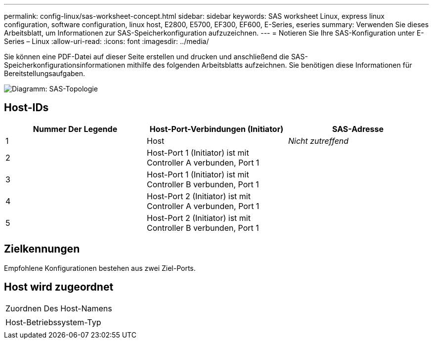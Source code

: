 ---
permalink: config-linux/sas-worksheet-concept.html 
sidebar: sidebar 
keywords: SAS worksheet Linux, express linux configuration, software configuration, linux host, E2800, E5700, EF300, EF600, E-Series, eseries 
summary: Verwenden Sie dieses Arbeitsblatt, um Informationen zur SAS-Speicherkonfiguration aufzuzeichnen. 
---
= Notieren Sie Ihre SAS-Konfiguration unter E-Series – Linux
:allow-uri-read: 
:icons: font
:imagesdir: ../media/


[role="lead"]
Sie können eine PDF-Datei auf dieser Seite erstellen und drucken und anschließend die SAS-Speicherkonfigurationsinformationen mithilfe des folgenden Arbeitsblatts aufzeichnen. Sie benötigen diese Informationen für Bereitstellungsaufgaben.

image::../media/sas_topology_diagram_conf-lin.gif[Diagramm: SAS-Topologie]



== Host-IDs

|===
| Nummer Der Legende | Host-Port-Verbindungen (Initiator) | SAS-Adresse 


 a| 
1
 a| 
Host
 a| 
_Nicht zutreffend_



 a| 
2
 a| 
Host-Port 1 (Initiator) ist mit Controller A verbunden, Port 1
 a| 



 a| 
3
 a| 
Host-Port 1 (Initiator) ist mit Controller B verbunden, Port 1
 a| 



 a| 
4
 a| 
Host-Port 2 (Initiator) ist mit Controller A verbunden, Port 1
 a| 



 a| 
5
 a| 
Host-Port 2 (Initiator) ist mit Controller B verbunden, Port 1
 a| 

|===


== Zielkennungen

Empfohlene Konfigurationen bestehen aus zwei Ziel-Ports.



== Host wird zugeordnet

|===


 a| 
Zuordnen Des Host-Namens
 a| 



 a| 
Host-Betriebssystem-Typ
 a| 

|===